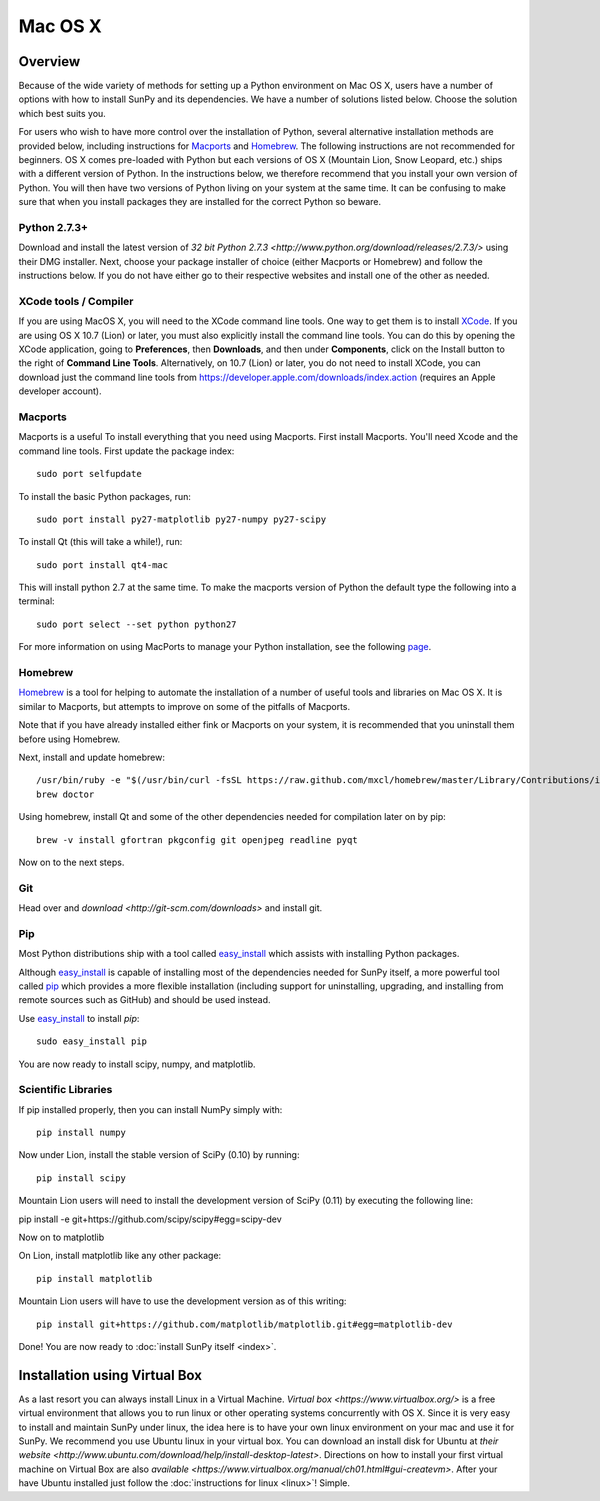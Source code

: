 ========
Mac OS X
========

Overview
--------

Because of the wide variety of methods for setting up a Python environment on
Mac OS X, users have a number of options with how to install SunPy and its
dependencies. We have a number of solutions listed below. Choose the solution which best
suits you.

For users who wish to have more control over the installation of Python, several
alternative installation methods are provided below, including instructions for
`Macports <http://www.macports.org/>`_ and `Homebrew <http://mxcl.github.com/homebrew/>`_.
The following instructions are not recommended for beginners. OS X comes pre-loaded with
Python but each versions of OS X (Mountain Lion, Snow Leopard, etc.) ships with a
different version of Python. In the instructions below, we therefore recommend that you
install your own version of Python. You will then have two versions of Python living on
your system at the same time. It can be confusing to make sure that when you install
packages they are installed for the correct Python so beware.

Python 2.7.3+
^^^^^^^^^^^^^
Download and install the latest version of 
`32 bit Python 2.7.3 <http://www.python.org/download/releases/2.7.3/>` 
using their DMG installer. Next, choose your package installer of choice (either
Macports or Homebrew) and follow the instructions below. If you do not have either
go to their respective websites and install one of the other as needed.

.. _xcode:

XCode tools / Compiler
^^^^^^^^^^^^^^^^^^^^^^
If you are using MacOS X, you will need to the XCode command line
tools.  One way to get them is to install `XCode
<https://developer.apple.com/xcode/>`__. If you are using OS X 10.7
(Lion) or later, you must also explicitly install the command line
tools. You can do this by opening the XCode application, going to
**Preferences**, then **Downloads**, and then under **Components**,
click on the Install button to the right of **Command Line Tools**.
Alternatively, on 10.7 (Lion) or later, you do not need to install
XCode, you can download just the command line tools from
https://developer.apple.com/downloads/index.action (requires an Apple
developer account).
 
Macports
^^^^^^^^

Macports is a useful To install everything that you need using Macports. First install Macports. You'll
need Xcode and the command line tools. First update the package index: ::

    sudo port selfupdate

To install the basic Python packages, run: ::

    sudo port install py27-matplotlib py27-numpy py27-scipy 

To install Qt (this will take a while!), run: ::

    sudo port install qt4-mac

This will install python 2.7 at the same time. To make the macports version of Python
the default type the following into a terminal: ::

    sudo port select --set python python27

For more information on using MacPorts to manage your Python installation,
see the following `page <http://astrofrog.github.com/macports-python/>`_.

Homebrew
^^^^^^^^

`Homebrew <http://mxcl.github.com/homebrew/>`_ is a tool for helping to automate
the installation of a number of useful tools and libraries on Mac OS X. It is
similar to Macports, but attempts to improve on some of the pitfalls of 
Macports.

Note that if you have already installed either fink or Macports on your system,
it is recommended that you uninstall them before using Homebrew.

Next, install and update homebrew: ::

 /usr/bin/ruby -e "$(/usr/bin/curl -fsSL https://raw.github.com/mxcl/homebrew/master/Library/Contributions/install_homebrew.rb)"
 brew doctor

Using homebrew, install Qt and some of the other dependencies needed for 
compilation later on by pip: ::

 brew -v install gfortran pkgconfig git openjpeg readline pyqt

Now on to the next steps.

Git
^^^
Head over and `download <http://git-scm.com/downloads>` and install git. 

Pip
^^^
Most Python distributions ship with a tool called 
`easy_install <http://pypi.python.org/pypi/setuptools>`_ 
which assists with installing Python packages.

Although `easy_install`_ is capable of installing most of
the dependencies needed for SunPy itself, a more powerful tool called 
`pip <http://pypi.python.org/pypi/pip>`__ which provides a more flexible installation 
(including support for uninstalling, upgrading, and installing from remote 
sources such as GitHub) and should be used instead. 

Use `easy_install`_ to install `pip`: ::

    sudo easy_install pip

You are now ready to install scipy, numpy, and matplotlib.

Scientific Libraries
^^^^^^^^^^^^^^^^^^^^
If pip installed properly, then you can install NumPy simply with: ::

    pip install numpy
    
Now under Lion, install the stable version of SciPy (0.10) by running: ::

    pip install scipy

Mountain Lion users will need to install the development version of SciPy (0.11) 
by executing the following line:

pip install -e git+https://github.com/scipy/scipy#egg=scipy-dev

Now on to matplotlib

On Lion, install matplotlib like any other package: ::

    pip install matplotlib

Mountain Lion users will have to use the development version as of this writing: ::

    pip install git+https://github.com/matplotlib/matplotlib.git#egg=matplotlib-dev

Done! You are now ready to :doc:`install SunPy itself <index>`.

Installation using Virtual Box
------------------------------

As a last resort you can always install Linux in a Virtual Machine.
`Virtual box <https://www.virtualbox.org/>` is a free virtual environment that allows 
you to run linux or other operating systems concurrently with OS X. Since it is very easy
to install and maintain SunPy under linux, the idea here is to have your own linux 
environment on your mac and use it for SunPy. We recommend you use Ubuntu linux in your 
virtual box. You can download an install disk for Ubuntu at 
`their website <http://www.ubuntu.com/download/help/install-desktop-latest>`. Directions
on how to install your first virtual machine on Virtual Box are also 
`available <https://www.virtualbox.org/manual/ch01.html#gui-createvm>`. After your have
Ubuntu installed just follow the :doc:`instructions for linux <linux>`! Simple.


